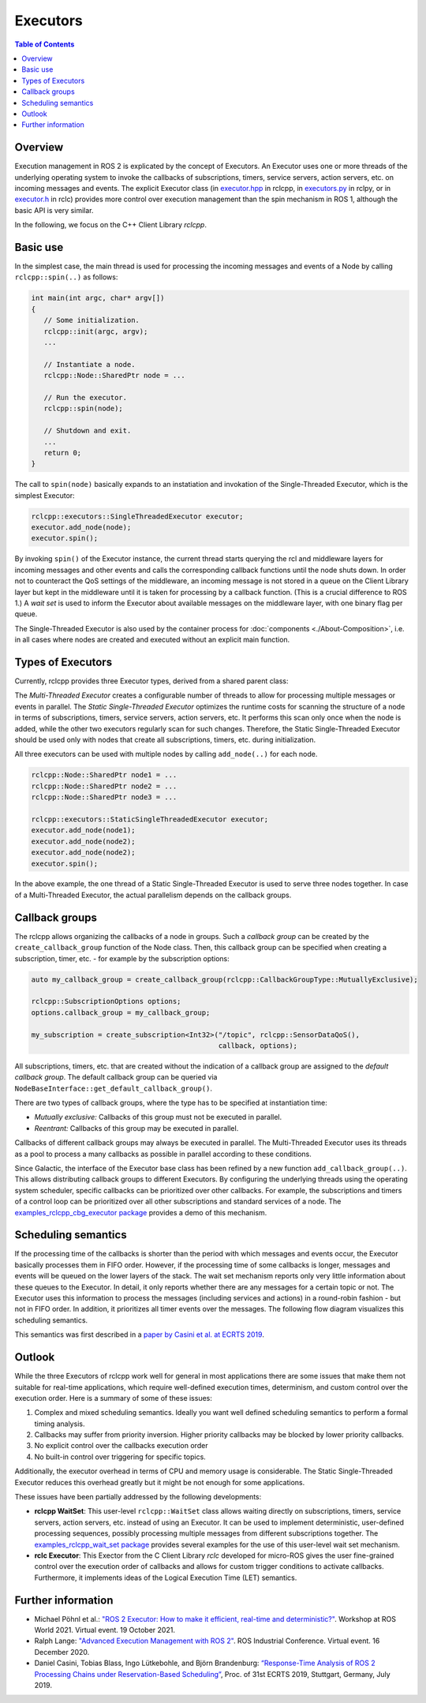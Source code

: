 .. _Executors:

Executors
=========

.. contents:: Table of Contents
   :local:

Overview
--------

Execution management in ROS 2 is explicated by the concept of Executors.
An Executor uses one or more threads of the underlying operating system to invoke the callbacks of subscriptions, timers, service servers, action servers, etc. on incoming messages and events.
The explicit Executor class (in `executor.hpp <https://github.com/ros2/rclcpp/blob/master/rclcpp/include/rclcpp/executor.hpp>`_ in rclcpp, in `executors.py <https://github.com/ros2/rclpy/blob/master/rclpy/rclpy/executors.py>`_ in rclpy, or in `executor.h <https://github.com/ros2/rclc/blob/master/rclc/include/rclc/executor.h>`_ in rclc) provides more control over execution management than the spin mechanism in ROS 1, although the basic API is very similar.

In the following, we focus on the C++ Client Library *rclcpp*.

Basic use
---------

In the simplest case, the main thread is used for processing the incoming messages and events of a Node by calling ``rclcpp::spin(..)`` as follows:

.. code-block:: cpp

   int main(int argc, char* argv[])
   {
      // Some initialization.
      rclcpp::init(argc, argv);
      ...

      // Instantiate a node.
      rclcpp::Node::SharedPtr node = ...

      // Run the executor.
      rclcpp::spin(node);

      // Shutdown and exit.
      ...
      return 0;
   }

The call to ``spin(node)`` basically expands to an instatiation and invokation of the Single-Threaded Executor, which is the simplest Executor:

.. code-block:: cpp

   rclcpp::executors::SingleThreadedExecutor executor;
   executor.add_node(node);
   executor.spin();

By invoking ``spin()`` of the Executor instance, the current thread starts querying the rcl and middleware layers for incoming messages and other events and calls the corresponding callback functions until the node shuts down.
In order not to counteract the QoS settings of the middleware, an incoming message is not stored in a queue on the Client Library layer but kept in the middleware until it is taken for processing by a callback function. (This is a crucial difference to ROS 1.)
A *wait set* is used to inform the Executor about available messages on the middleware layer, with one binary flag per queue.

.. image:: images/executors_basic_principle.png

The Single-Threaded Executor is also used by the container process for :doc:`components <./About-Composition>`, i.e. in all cases where nodes are created and executed without an explicit main function.

Types of Executors
------------------

Currently, rclcpp provides three Executor types, derived from a shared parent class:

.. graphviz::

   digraph Flatland {

      Executor -> SingleThreadedExecutor [dir = back, arrowtail = empty];
      Executor -> MultiThreadedExecutor [dir = back, arrowtail = empty];
      Executor -> StaticSingleThreadedExecutor [dir = back, arrowtail = empty];
      Executor  [shape=polygon,sides=4];
      SingleThreadedExecutor  [shape=polygon,sides=4];
      MultiThreadedExecutor  [shape=polygon,sides=4];
      StaticSingleThreadedExecutor  [shape=polygon,sides=4];

      }

The *Multi-Threaded Executor* creates a configurable number of threads to allow for processing multiple messages or events in parallel.
The *Static Single-Threaded Executor* optimizes the runtime costs for scanning the structure of a node in terms of subscriptions, timers, service servers, action servers, etc.
It performs this scan only once when the node is added, while the other two executors regularly scan for such changes.
Therefore, the Static Single-Threaded Executor should be used only with nodes that create all subscriptions, timers, etc. during initialization.

All three executors can be used with multiple nodes by calling ``add_node(..)`` for each node.

.. code-block:: cpp

   rclcpp::Node::SharedPtr node1 = ...
   rclcpp::Node::SharedPtr node2 = ...
   rclcpp::Node::SharedPtr node3 = ...

   rclcpp::executors::StaticSingleThreadedExecutor executor;
   executor.add_node(node1);
   executor.add_node(node2);
   executor.add_node(node2);
   executor.spin();

In the above example, the one thread of a Static Single-Threaded Executor is used to serve three nodes together.
In case of a Multi-Threaded Executor, the actual parallelism depends on the callback groups.

Callback groups
---------------

The rclcpp allows organizing the callbacks of a node in groups.
Such a *callback group* can be created by the ``create_callback_group`` function of the Node class.
Then, this callback group can be specified when creating a subscription, timer, etc. - for example by the subscription options:

.. code-block:: cpp

   auto my_callback_group = create_callback_group(rclcpp::CallbackGroupType::MutuallyExclusive);

   rclcpp::SubscriptionOptions options;
   options.callback_group = my_callback_group;

   my_subscription = create_subscription<Int32>("/topic", rclcpp::SensorDataQoS(),
                                                callback, options);

All subscriptions, timers, etc. that are created without the indication of a callback group are assigned to the *default callback group*.
The default callback group can be queried via ``NodeBaseInterface::get_default_callback_group()``.

There are two types of callback groups, where the type has to be specified at instantiation time:

* *Mutually exclusive:* Callbacks of this group must not be executed in parallel.
* *Reentrant:* Callbacks of this group may be executed in parallel.

Callbacks of different callback groups may always be executed in parallel.
The Multi-Threaded Executor uses its threads as a pool to process a many callbacks as possible in parallel according to these conditions.

Since Galactic, the interface of the Executor base class has been refined by a new function ``add_callback_group(..)``.
This allows distributing callback groups to different Executors.
By configuring the underlying threads using the operating system scheduler, specific callbacks can be prioritized over other callbacks.
For example, the subscriptions and timers of a control loop can be prioritized over all other subscriptions and standard services of a node.
The `examples_rclcpp_cbg_executor package <https://github.com/ros2/examples/tree/master/rclcpp/executors/cbg_executor>`_ provides a demo of this mechanism.

Scheduling semantics
--------------------

If the processing time of the callbacks is shorter than the period with which messages and events occur, the Executor basically processes them in FIFO order.
However, if the processing time of some callbacks is longer, messages and events will be queued on the lower layers of the stack.
The wait set mechanism reports only very little information about these queues to the Executor.
In detail, it only reports whether there are any messages for a certain topic or not.
The Executor uses this information to process the messages (including services and actions) in a round-robin fashion - but not in FIFO order.
In addition, it prioritizes all timer events over the messages.
The following flow diagram visualizes this scheduling semantics.

.. image:: images/executors_scheduling_semantics.png

This semantics was first described in a `paper by Casini et al. at ECRTS 2019 <https://drops.dagstuhl.de/opus/volltexte/2019/10743/pdf/LIPIcs-ECRTS-2019-6.pdf>`_.

Outlook
-------

While the three Executors of rclcpp work well for general in most applications there are some issues that make them not suitable for real-time applications, which require well-defined execution times, determinism, and custom control over the execution order. Here is a summary of some of these issues:

1. Complex and mixed scheduling semantics. Ideally you want well defined scheduling semantics to perform a formal timing analysis.
2. Callbacks may suffer from priority inversion. Higher priority callbacks may be blocked by lower priority callbacks.
3. No explicit control over the callbacks execution order
4. No built-in control over triggering for specific topics.

Additionally, the executor overhead in terms of CPU and memory usage is considerable. The Static Single-Threaded Executor reduces this overhead greatly but it might be not enough for some applications.

These issues have been partially addressed by the following developments:

* **rclcpp WaitSet**: This user-level ``rclcpp::WaitSet`` class allows waiting directly on subscriptions, timers, service servers, action servers, etc. instead of using an Executor. It can be used to implement deterministic, user-defined processing sequences, possibly processing multiple messages from different subscriptions together. The `examples_rclcpp_wait_set package <https://github.com/ros2/examples/tree/master/rclcpp/wait_set>`_ provides several examples for the use of this user-level wait set mechanism.

* **rclc Executor**: This Exector from the C Client Library *rclc* developed for micro-ROS gives the user fine-grained control over the execution order of callbacks and allows for custom trigger conditions to activate callbacks. Furthermore, it implements ideas of the Logical Execution Time (LET) semantics.

Further information
-------------------

* Michael Pöhnl et al.: `"ROS 2 Executor: How to make it efficient, real-time and deterministic?" <https://www.apex.ai/roscon-21>`_. Workshop at ROS World 2021. Virtual event. 19 October 2021.
* Ralph Lange: `"Advanced Execution Management with ROS 2" <https://www.youtube.com/watch?v=Sz-nllmtcc8&t=109s>`_. ROS Industrial Conference. Virtual event. 16 December 2020.
* Daniel Casini, Tobias Blass, Ingo Lütkebohle, and Björn Brandenburg: `“Response-Time Analysis of ROS 2 Processing Chains under Reservation-Based Scheduling” <https://drops.dagstuhl.de/opus/volltexte/2019/10743/pdf/LIPIcs-ECRTS-2019-6.pdf>`_, Proc. of 31st ECRTS 2019, Stuttgart, Germany, July 2019.
